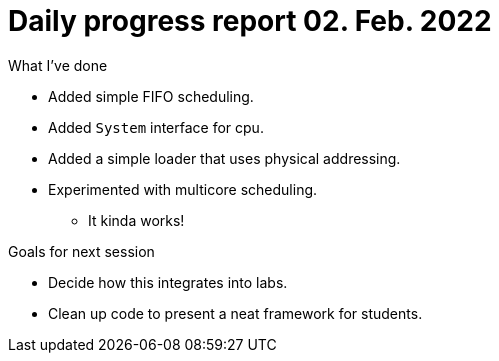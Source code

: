 = Daily progress report 02. Feb. 2022

.What I've done
* Added simple FIFO scheduling.
* Added `System` interface for cpu.
* Added a simple loader that uses physical addressing.
* Experimented with multicore scheduling.
    ** It kinda works!

.Goals for next session
* Decide how this integrates into labs.
* Clean up code to present a neat framework for students.
